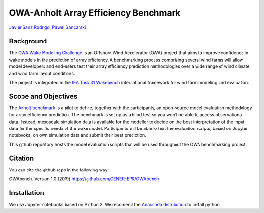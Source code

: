 OWA-Anholt Array Efficiency Benchmark
-------------------------------------
`Javier Sanz Rodrigo <mailto:jsrodrigo@cener.com>`_, `Pawel Gancarski <mailto:pgancarski@cener.com>`_


Background 
=========================
The `OWA Wake Modeling Challenge <https://www.carbontrust.com/media/677495/owa-wake-modelling-challenge_final-feb27.pdf>`_ is an Offshore Wind Accelerator (OWA) project that aims to improve confidence in wake models in the prediction of array efficiency. A benchmarking process comprising several wind farms will allow model developers and end-users test their array efficiency prediction methodologies over a wide range of wind climate and wind farm layout conditions.

The project is integrated in the `IEA Task 31 Wakebench <https://community.ieawind.org/task31/home>`_ international framework for wind farm modeling and evaluation.

Scope and Objectives
====================
The `Anholt benchmark <https://thewindvaneblog.com/the-owa-anholt-array-efficiency-benchmark-436fc538597d>`_ is a pilot to define, together with the participants, an open-source model evaluation methodology for array efficiency prediction. The benchmark is set up as a blind test so you won’t be able to access observational data. Instead, mesoscale simulation data is available for the modeller to decide on the best interpretation of the input data for the specific needs of the wake model. Participants will be able to test the evaluation scripts, based on Jupyter notebooks, on own simulation data and submit their best prediction. 

This github repository hosts the model evaluation scripts that will be used throughout the OWA benchmarking project. 

Citation
========
You can cite the github repo in the following way:

OWAbench. Version 1.0 (2019) https://github.com/CENER-EPR/OWAbench

Installation
============
We use Jupyter notebooks based on Python 3. We recomend the `Anaconda distribution <https://www.anaconda.com/distribution/>`_ to install python.

